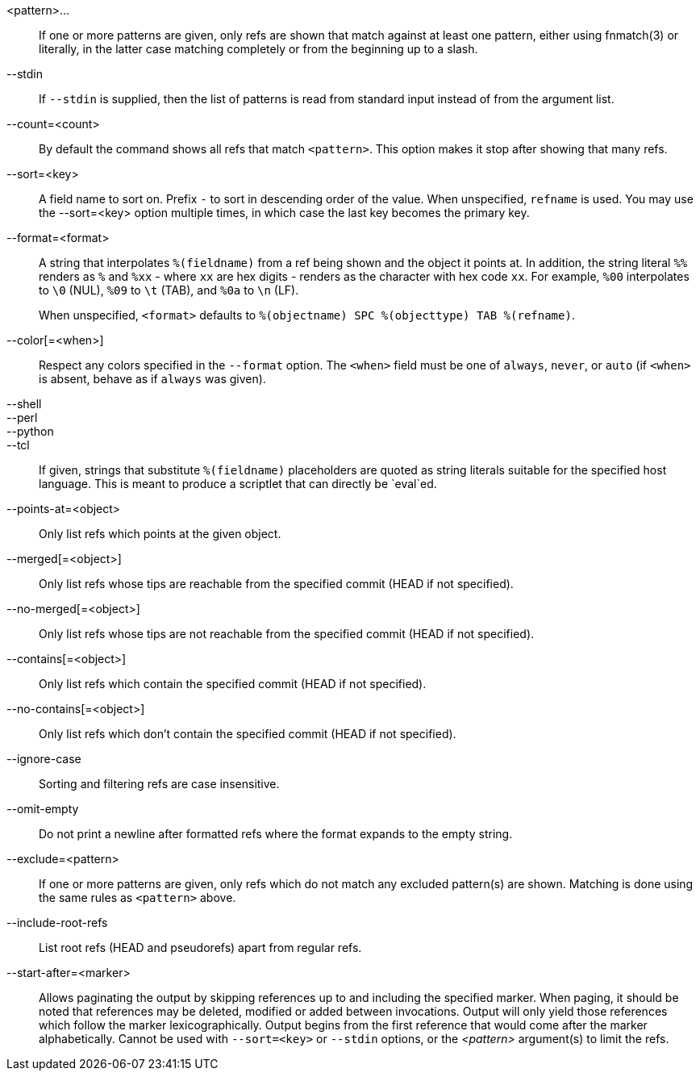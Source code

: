 <pattern>...::
	If one or more patterns are given, only refs are shown that
	match against at least one pattern, either using fnmatch(3) or
	literally, in the latter case matching completely or from the
	beginning up to a slash.

--stdin::
	If `--stdin` is supplied, then the list of patterns is read from
	standard input instead of from the argument list.

--count=<count>::
	By default the command shows all refs that match
	`<pattern>`.  This option makes it stop after showing
	that many refs.

--sort=<key>::
	A field name to sort on.  Prefix `-` to sort in
	descending order of the value.  When unspecified,
	`refname` is used.  You may use the --sort=<key> option
	multiple times, in which case the last key becomes the primary
	key.

--format=<format>::
	A string that interpolates `%(fieldname)` from a ref being shown and
	the object it points at. In addition, the string literal `%%`
	renders as `%` and `%xx` - where `xx` are hex digits - renders as
	the character with hex code `xx`. For example, `%00` interpolates to
	`\0` (NUL), `%09` to `\t` (TAB), and `%0a` to `\n` (LF).
+
When unspecified, `<format>` defaults to `%(objectname) SPC %(objecttype)
TAB %(refname)`.

--color[=<when>]::
	Respect any colors specified in the `--format` option. The
	`<when>` field must be one of `always`, `never`, or `auto` (if
	`<when>` is absent, behave as if `always` was given).

--shell::
--perl::
--python::
--tcl::
	If given, strings that substitute `%(fieldname)`
	placeholders are quoted as string literals suitable for
	the specified host language.  This is meant to produce
	a scriptlet that can directly be `eval`ed.

--points-at=<object>::
	Only list refs which points at the given object.

--merged[=<object>]::
	Only list refs whose tips are reachable from the
	specified commit (HEAD if not specified).

--no-merged[=<object>]::
	Only list refs whose tips are not reachable from the
	specified commit (HEAD if not specified).

--contains[=<object>]::
	Only list refs which contain the specified commit (HEAD if not
	specified).

--no-contains[=<object>]::
	Only list refs which don't contain the specified commit (HEAD
	if not specified).

--ignore-case::
	Sorting and filtering refs are case insensitive.

--omit-empty::
	Do not print a newline after formatted refs where the format expands
	to the empty string.

--exclude=<pattern>::
	If one or more patterns are given, only refs which do not match
	any excluded pattern(s) are shown. Matching is done using the
	same rules as `<pattern>` above.

--include-root-refs::
	List root refs (HEAD and pseudorefs) apart from regular refs.

--start-after=<marker>::
    Allows paginating the output by skipping references up to and including the
    specified marker. When paging, it should be noted that references may be
    deleted, modified or added between invocations. Output will only yield those
    references which follow the marker lexicographically. Output begins from the
    first reference that would come after the marker alphabetically. Cannot be
    used with `--sort=<key>` or `--stdin` options, or the _<pattern>_ argument(s)
    to limit the refs.
